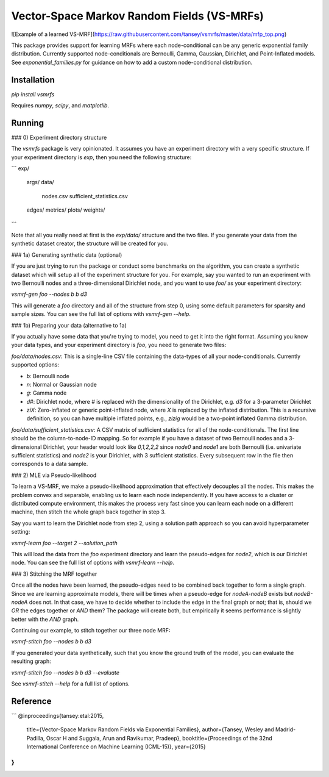 Vector-Space Markov Random Fields (VS-MRFs)
============================================

![Example of a learned VS-MRF](https://raw.githubusercontent.com/tansey/vsmrfs/master/data/mfp_top.png)

This package provides support for learning MRFs where each node-conditional can be any generic exponential family distribution. Currently supported node-conditionals are Bernoulli, Gamma, Gaussian, Dirichlet, and Point-Inflated models. See `exponential_families.py` for guidance on how to add a custom node-conditional distribution.

Installation
------------

`pip install vsmrfs`

Requires `numpy`, `scipy`, and `matplotlib`.

Running
-------

### 0) Experiment directory structure

The `vsmrfs` package is very opinionated. It assumes you have an experiment directory with a very specific structure. If your experiment directory is `exp`, then you need the following structure:

```
exp/
    args/
    data/
        nodes.csv
        sufficient_statistics.csv
    edges/
    metrics/
    plots/
    weights/
```

Note that all you really need at first is the `exp/data/` structure and the two files. If you generate your data from the synthetic dataset creator, the structure will be created for you.

### 1a) Generating synthetic data (optional)

If you are just trying to run the package or conduct some benchmarks on the algorithm, you can create a synthetic dataset which will setup all of the experiment structure for you. For example, say you wanted to run an experiment with two Bernoulli nodes and a three-dimensional Dirichlet node, and you want to use `foo/` as your experiment directory:

`vsmrf-gen foo --nodes b b d3`

This will generate a `foo` directory and all of the structure from step 0, using some default parameters for sparsity and sample sizes. You can see the full list of options with `vsmrf-gen --help`.

### 1b) Preparing your data (alternative to 1a) 

If you actually have some data that you're trying to model, you need to get it into the right format. Assuming you know your data types, and your experiment directory is `foo`, you need to generate two files:

`foo/data/nodes.csv`: This is a single-line CSV file containing the data-types of all your node-conditionals. Currently supported options:

- `b`: Bernoulli node
- `n`: Normal or Gaussian node
- `g`: Gamma node
- `d#`: Dirichlet node, where # is replaced with the dimensionality of the Dirichlet, e.g. `d3` for a 3-parameter Dirichlet
- `ziX`: Zero-inflated or generic point-inflated node, where `X` is replaced by the inflated distribution. This is a recursive definition, so you can have multiple inflated points, e.g., `zizig` would be a two-point inflated Gamma distribution.

`foo/data/sufficient_statistics.csv`: A CSV matrix of sufficient statistics for all of the node-conditionals. The first line should be the column-to-node-ID mapping. So for example if you have a dataset of two Bernoulli nodes and a 3-dimensional Dirichlet, your header would look like `0,1,2,2,2` since `node0` and `node1` are both Bernoulli (i.e. univariate sufficient statistics) and `node2` is your Dirichlet, with 3 sufficient statistics. Every subsequent row in the file then corresponds to a data sample.

### 2) MLE via Pseudo-likelihood

To learn a VS-MRF, we make a pseudo-likelihood approximation that effectively decouples all the nodes. This makes the problem convex and separable, enabling us to learn each node independently. If you have access to a cluster or distributed compute environment, this makes the process very fast since you can learn each node on a different machine, then stitch the whole graph back together in step 3.

Say you want to learn the Dirichlet node from step 2, using a solution path approach so you can avoid hyperparameter setting:

`vsmrf-learn foo --target 2 --solution_path`

This will load the data from the `foo` experiment directory and learn the pseudo-edges for `node2`, which is our Dirichlet node. You can see the full list of options with `vsmrf-learn --help`.

### 3) Stitching the MRF together

Once all the nodes have been learned, the pseudo-edges need to be combined back together to form a single graph. Since we are learning approximate models, there will be times when a pseudo-edge for `nodeA-nodeB` exists but `nodeB-nodeA` does not. In that case, we have to decide whether to include the edge in the final graph or not; that is, should we `OR` the edges together or `AND` them? The package will create both, but empirically it seems performance is slightly better with the `AND` graph.

Continuing our example, to stitch together our three node MRF:

`vsmrf-stitch foo --nodes b b d3`

If you generated your data synthetically, such that you know the ground truth of the model, you can evaluate the resulting graph:

`vsmrf-stitch foo --nodes b b d3 --evaluate`

See `vsmrf-stitch --help` for a full list of options.

Reference
---------
```
@inproceedings{tansey:etal:2015,
  title={Vector-Space Markov Random Fields via Exponential Families},
  author={Tansey, Wesley and Madrid-Padilla, Oscar H and Suggala, Arun and Ravikumar, Pradeep},
  booktitle={Proceedings of the 32nd International Conference on Machine Learning (ICML-15)},
  year={2015}
}
```

